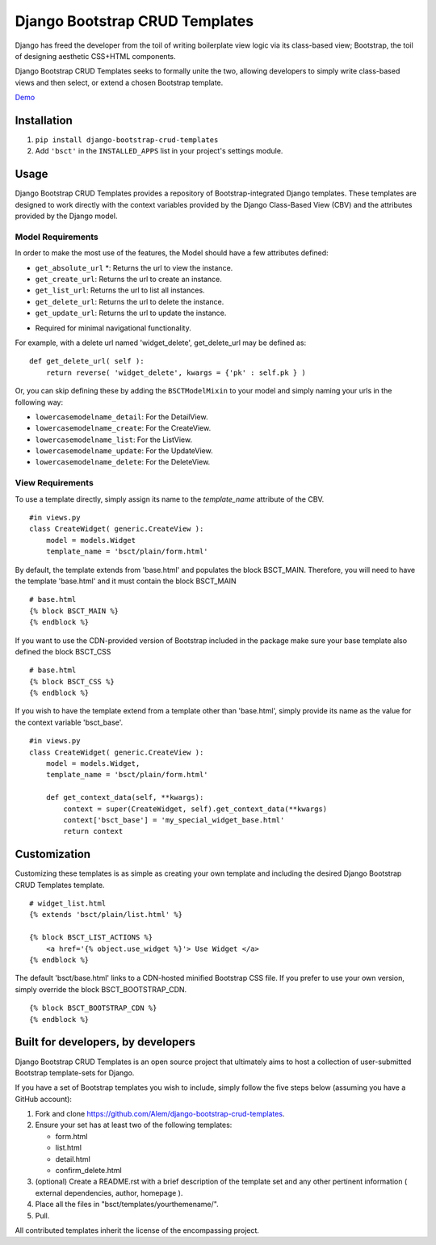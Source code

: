 ===============================
Django Bootstrap CRUD Templates
===============================

Django has freed the developer from the toil of writing boilerplate view logic
via its class-based view; Bootstrap, the toil of designing aesthetic CSS+HTML
components.

Django Bootstrap CRUD Templates seeks to formally unite the two, allowing
developers to simply write class-based views and then select, or extend a chosen
Bootstrap template.

Demo_

.. _Demo: http://bsct-demo.cidola.com/widget/list


Installation
-------------
1. ``pip install django-bootstrap-crud-templates``
2. Add ``'bsct'`` in the ``INSTALLED_APPS`` list in your project's settings module.

Usage
-----

Django Bootstrap CRUD Templates provides a repository of Bootstrap-integrated Django
templates. These templates are designed to work directly with the context
variables provided by the Django Class-Based View (CBV) and the attributes
provided by the Django model.

Model Requirements
~~~~~~~~~~~~~~~~~~

In order to make the most use of the features, the Model should have a few
attributes defined:
    
- ``get_absolute_url`` *: Returns the url to view the instance.
- ``get_create_url``: Returns the url to create an instance.
- ``get_list_url``: Returns the url to list all instances.
- ``get_delete_url``: Returns the url to delete the instance.
- ``get_update_url``: Returns the url to update the instance.

* Required for minimal navigational functionality.

For example, with a delete url named 'widget_delete', get_delete_url may be
defined as: ::
    
    def get_delete_url( self ):
        return reverse( 'widget_delete', kwargs = {'pk' : self.pk } )

Or, you can skip defining these by adding the ``BSCTModelMixin`` to your model and
simply naming your urls in the following way:

- ``lowercasemodelname_detail``: For the DetailView.
- ``lowercasemodelname_create``: For the CreateView.
- ``lowercasemodelname_list``: For the ListView.
- ``lowercasemodelname_update``: For the UpdateView.
- ``lowercasemodelname_delete``: For the DeleteView.


View Requirements
~~~~~~~~~~~~~~~~~
To use a template directly, simply assign its name to the `template_name`
attribute of the CBV. ::

    #in views.py
    class CreateWidget( generic.CreateView ):
        model = models.Widget
        template_name = 'bsct/plain/form.html'

By default, the template extends from 'base.html' and populates the 
block BSCT_MAIN. Therefore, you will need to have the template 'base.html'
and it must contain the block BSCT_MAIN ::
    
    # base.html
    {% block BSCT_MAIN %}
    {% endblock %}

If you want to use the CDN-provided version of Bootstrap included in the package
make sure your base template also defined the block BSCT_CSS ::

    # base.html
    {% block BSCT_CSS %}
    {% endblock %}

If you wish to have the template extend from a template other than 'base.html',
simply provide its name as the value for the context variable 'bsct_base'. ::

    #in views.py
    class CreateWidget( generic.CreateView ):
        model = models.Widget,
        template_name = 'bsct/plain/form.html'
        
        def get_context_data(self, **kwargs):
            context = super(CreateWidget, self).get_context_data(**kwargs)
            context['bsct_base'] = 'my_special_widget_base.html'
            return context

Customization
-------------
Customizing these templates is as simple as creating your own template and
including the desired Django Bootstrap CRUD Templates template. ::

    # widget_list.html
    {% extends 'bsct/plain/list.html' %}

    {% block BSCT_LIST_ACTIONS %}
        <a href='{% object.use_widget %}'> Use Widget </a>   
    {% endblock %}

The default 'bsct/base.html' links to a CDN-hosted minified Bootstrap
CSS file. If you prefer to use your own version, simply override the block
BSCT_BOOTSTRAP_CDN. ::

    {% block BSCT_BOOTSTRAP_CDN %}
    {% endblock %}

Built for developers, by developers
-----------------------------------
Django Bootstrap CRUD Templates is an open source project that ultimately aims to
host a collection of user-submitted Bootstrap template-sets for Django. 

If you have a set of Bootstrap templates you wish to include, simply 
follow the five steps below (assuming you have a GitHub account):

1. Fork and clone https://github.com/Alem/django-bootstrap-crud-templates.
2. Ensure your set has at least two of the following templates:

   - form.html
   - list.html
   - detail.html
   - confirm_delete.html 

3. (optional) Create a README.rst with a brief description of the template set and any other pertinent information ( external dependencies, author, homepage ).

4. Place all the files in "bsct/templates/yourthemename/".

5. Pull.

All contributed templates inherit the license of the encompassing project.
